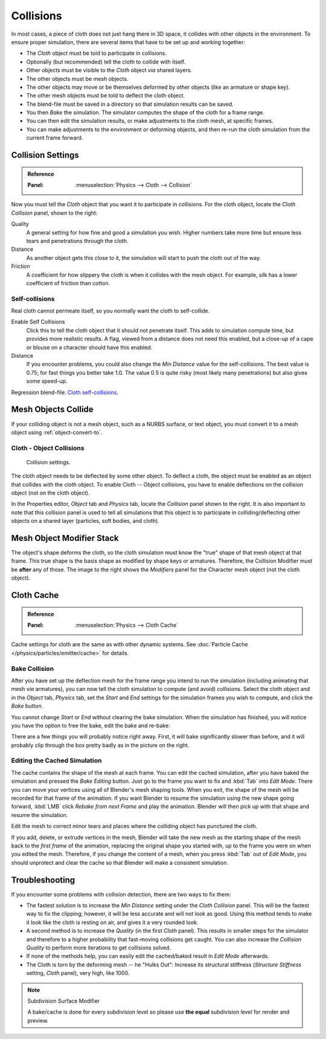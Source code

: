 .. _bpy.types.ClothCollisionSettings:

**********
Collisions
**********

In most cases, a piece of cloth does not just hang there in 3D space,
it collides with other objects in the environment. To ensure proper simulation,
there are several items that have to be set up and working together:

- The *Cloth* object must be told to participate in collisions.
- Optionally (but recommended) tell the cloth to collide with itself.
- Other objects must be visible to the *Cloth* object *via* shared layers.
- The other objects must be mesh objects.
- The other objects may move or be themselves deformed by other objects (like an armature or shape key).
- The other mesh objects must be told to deflect the cloth object.
- The blend-file must be saved in a directory so that simulation results can be saved.
- You then *Bake* the simulation. The simulator computes the shape of the cloth for a frame range.
- You can then edit the simulation results, or make adjustments to the cloth mesh, at specific frames.
- You can make adjustments to the environment or deforming objects,
  and then re-run the cloth simulation from the current frame forward.


Collision Settings
==================

.. admonition:: Reference
   :class: refbox

   :Panel:     :menuselection:`Physics --> Cloth --> Collision`

.. TODO2.8:
   .. figure:: /images/physics_cloth_settings_collisions_panel.png

      Cloth Collisions panel.

Now you must tell the *Cloth* object that you want it to participate in collisions.
For the cloth object, locate the *Cloth Collision* panel, shown to the right:

Quality
   A general setting for how fine and good a simulation you wish.
   Higher numbers take more time but ensure less tears and penetrations through the cloth.
Distance
   As another object gets this close to it,
   the simulation will start to push the cloth out of the way.
Friction
   A coefficient for how slippery the cloth is when it collides with the mesh object.
   For example, silk has a lower coefficient of friction than cotton.


Self-collisions
---------------

Real cloth cannot permeate itself, so you normally want the cloth to self-collide.

Enable Self Collisions
   Click this to tell the cloth object that it should not penetrate itself. This adds to simulation compute time,
   but provides more realistic results. A flag, viewed from a distance does not need this enabled,
   but a close-up of a cape or blouse on a character should have this enabled.
Distance
   If you encounter problems, you could also change the *Min Distance* value for the self-collisions.
   The best value is 0.75; for fast things you better take 1.0. The value 0.5 is quite risky
   (most likely many penetrations) but also gives some speed-up.

Regression blend-file:
`Cloth self-collisions <https://wiki.blender.org/wiki/File:Cloth-regression-selfcollisions.blend>`__.


Mesh Objects Collide
====================

If your colliding object is not a mesh object, such as a NURBS surface, or text object,
you must convert it to a mesh object using :ref:`object-convert-to`.


Cloth - Object Collisions
-------------------------

.. figure:: /images/physics_collision_panel.png

   Collision settings.

The cloth object needs to be deflected by some other object. To deflect a cloth,
the object must be enabled as an object that collides with the cloth object.
To enable Cloth -- Object collisions, you have to enable deflections on the collision object
(not on the cloth object).

In the Properties editor, *Object* tab and *Physics* tab, locate the *Collision* panel
shown to the right. It is also important to note that this collision panel is used to tell
all simulations that this object is to participate in colliding/deflecting other objects
on a shared layer (particles, soft bodies, and cloth).


Mesh Object Modifier Stack
==========================

.. TODO2.8:
   .. figure:: /images/physics_cloth_settings_collisions_stack.png

      Collision stack.

The object's shape deforms the cloth,
so the cloth simulation must know the "true" shape of that mesh object at that frame.
This true shape is the basis shape as modified by shape keys or armatures. Therefore,
the Collision Modifier must be **after** any of those.
The image to the right shows the *Modifiers* panel for the Character mesh object
(not the cloth object).


Cloth Cache
===========

.. admonition:: Reference
   :class: refbox

   :Panel:     :menuselection:`Physics --> Cloth Cache`

Cache settings for cloth are the same as with other dynamic systems.
See :doc:`Particle Cache </physics/particles/emitter/cache>` for details.


Bake Collision
--------------

.. TODO2.8:
   .. figure:: /images/physics_cloth_settings_collisions_bake.png

      After baking.

After you have set up the deflection mesh for the frame range you intend to run the simulation
(including animating that mesh *via* armatures),
you can now tell the cloth simulation to compute (and avoid) collisions.
Select the cloth object and in the *Object* tab,
*Physics* tab, set the *Start* and *End* settings for
the simulation frames you wish to compute, and click the *Bake* button.

You cannot change *Start* or *End* without clearing the bake simulation.
When the simulation has finished, you will notice you have the option to free the bake,
edit the bake and re-bake:

There are a few things you will probably notice right away. First,
it will bake significantly slower than before,
and it will probably clip through the box pretty badly as in the picture on the right.


Editing the Cached Simulation
-----------------------------

The cache contains the shape of the mesh at each frame. You can edit the cached simulation,
after you have baked the simulation and pressed the *Bake Editing* button.
Just go to the frame you want to fix and :kbd:`Tab` into *Edit Mode*.
There you can move your vertices using all of Blender's mesh shaping tools. When you exit,
the shape of the mesh will be recorded for that frame of the animation.
If you want Blender to resume the simulation using the new shape going forward,
:kbd:`LMB` click *Rebake from next Frame* and play the animation.
Blender will then pick up with that shape and resume the simulation.

Edit the mesh to correct minor tears and
places where the colliding object has punctured the cloth.

If you add, delete, or extrude vertices in the mesh, Blender will take the new mesh as
the starting shape of the mesh back to the *first frame* of the animation,
replacing the original shape you started with,
up to the frame you were on when you edited the mesh. Therefore,
if you change the content of a mesh, when you press :kbd:`Tab` out of *Edit Mode*,
you should unprotect and clear the cache so that Blender will make a consistent simulation.


Troubleshooting
===============

If you encounter some problems with collision detection, there are two ways to fix them:

- The fastest solution is to increase the *Min Distance* setting under the *Cloth Collision* panel.
  This will be the fastest way to fix the clipping; however, it will be less accurate and will not look as good.
  Using this method tends to make it look like the cloth is resting on air, and gives it a very rounded look.
- A second method is to increase the *Quality* (in the first *Cloth* panel).
  This results in smaller steps for the simulator and
  therefore to a higher probability that fast-moving collisions get caught.
  You can also increase the *Collision Quality* to perform more iterations to get collisions solved.
- If none of the methods help, you can easily edit the cached/baked result in *Edit Mode* afterwards.
- The Cloth is torn by the deforming mesh -- he "Hulks Out": Increase its structural stiffness
  (*Structure Stiffness* setting, *Cloth* panel), very high, like 1000.

.. note:: Subdivision Surface Modifier

   A bake/cache is done for every subdivision level so please use
   **the equal** subdivision level for render and preview.
